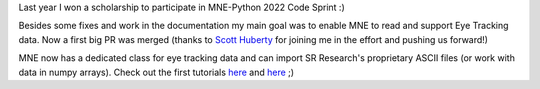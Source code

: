.. title: New PR: Eye Tracking support for MNE Python
.. slug: 2023-03-mne-eyetracking
.. date: 2023-03-28 09:12:26 UTC+02:00
.. tags: coding, open-science
.. category: 
.. link: 
.. description: 
.. type: text

Last year I won a scholarship to participate in MNE-Python 2022 Code Sprint :)

Besides some fixes and work in the documentation my main goal was to enable MNE to read and support Eye Tracking data.
Now a first big PR was merged (thanks to `Scott Huberty <https://github.com/scott-huberty>`_ for joining me in the effort and pushing us forward!)

MNE now has a dedicated class for eye tracking data and can import SR Research's proprietary ASCII files (or work with data in numpy arrays).
Check out the first tutorials `here <https://mne.tools/stable/auto_tutorials/io/70_reading_eyetracking_data.html>`__  and `here <https://mne.tools/stable/auto_tutorials/preprocessing/90_eyetracking_data.html>`__ ;)
